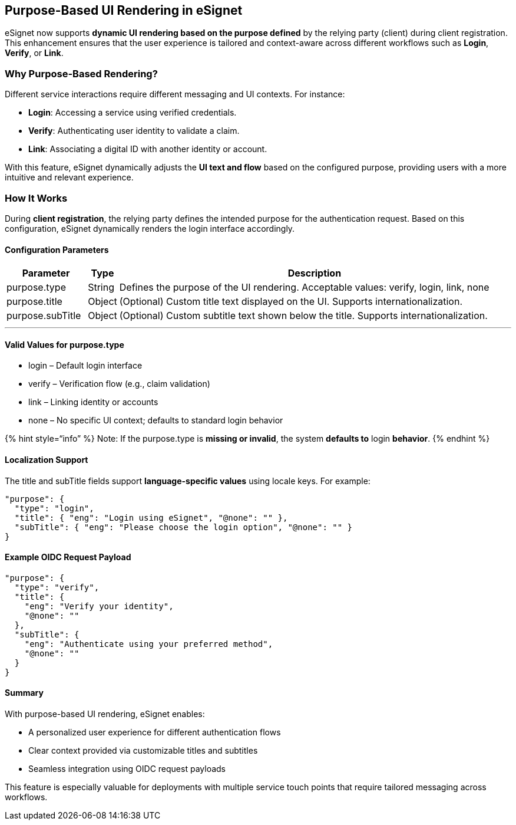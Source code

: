 == Purpose-Based UI Rendering in eSignet

eSignet now supports *dynamic UI rendering based on the purpose defined*
by the relying party (client) during client registration. This
enhancement ensures that the user experience is tailored and
context-aware across different workflows such as *Login*, *Verify*, or
*Link*.

=== Why Purpose-Based Rendering?

Different service interactions require different messaging and UI
contexts. For instance:

* *Login*: Accessing a service using verified credentials.
* *Verify*: Authenticating user identity to validate a claim.
* *Link*: Associating a digital ID with another identity or account.

With this feature, eSignet dynamically adjusts the *UI text and flow*
based on the configured purpose, providing users with a more intuitive
and relevant experience.

=== How It Works

During *client registration*, the relying party defines the intended
purpose for the authentication request. Based on this configuration,
eSignet dynamically renders the login interface accordingly.

==== Configuration Parameters

[width="100%",cols="16%,5%,79%",options="header",]
|===
|Parameter |Type |Description
|purpose.type |String |Defines the purpose of the UI rendering.
Acceptable values: verify, login, link, none

|purpose.title |Object |(Optional) Custom title text displayed on the
UI. Supports internationalization.

|purpose.subTitle |Object |(Optional) Custom subtitle text shown below
the title. Supports internationalization.
|===

'''''

==== Valid Values for purpose.type

* login – Default login interface
* verify – Verification flow (e.g., claim validation)
* link – Linking identity or accounts
* none – No specific UI context; defaults to standard login behavior

++{++% hint style="`info`" %} Note: If the purpose.type is *missing or
invalid*, the system *defaults to* login *behavior*. ++{++% endhint %}

==== Localization Support

The title and subTitle fields support *language-specific values* using
locale keys. For example:

....
"purpose": {
  "type": "login",
  "title": { "eng": "Login using eSignet", "@none": "" },
  "subTitle": { "eng": "Please choose the login option", "@none": "" }
}
....

==== Example OIDC Request Payload

....
"purpose": {
  "type": "verify",
  "title": {
    "eng": "Verify your identity",
    "@none": ""
  },
  "subTitle": {
    "eng": "Authenticate using your preferred method",
    "@none": ""
  }
}
....

==== Summary

With purpose-based UI rendering, eSignet enables:

* A personalized user experience for different authentication flows
* Clear context provided via customizable titles and subtitles
* Seamless integration using OIDC request payloads

This feature is especially valuable for deployments with multiple
service touch points that require tailored messaging across workflows.
